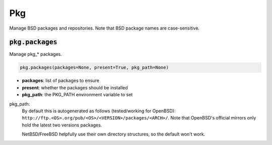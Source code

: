 Pkg
---


Manage BSD packages and repositories. Note that BSD package names are case-sensitive.

:code:`pkg.packages`
~~~~~~~~~~~~~~~~~~~~

Manage pkg_* packages.

.. code:: python

    pkg.packages(packages=None, present=True, pkg_path=None)

+ **packages**: list of packages to ensure
+ **present**: whether the packages should be installed
+ **pkg_path**: the PKG_PATH environment variable to set

pkg_path:
    By default this is autogenerated as follows (tested/working for OpenBSD):
    ``http://ftp.<OS>.org/pub/<OS>/<VERSION>/packages/<ARCH>/``. Note that OpenBSD's
    official mirrors only hold the latest two versions packages.

    NetBSD/FreeBSD helpfully use their own directory structures, so the default won't
    work.

